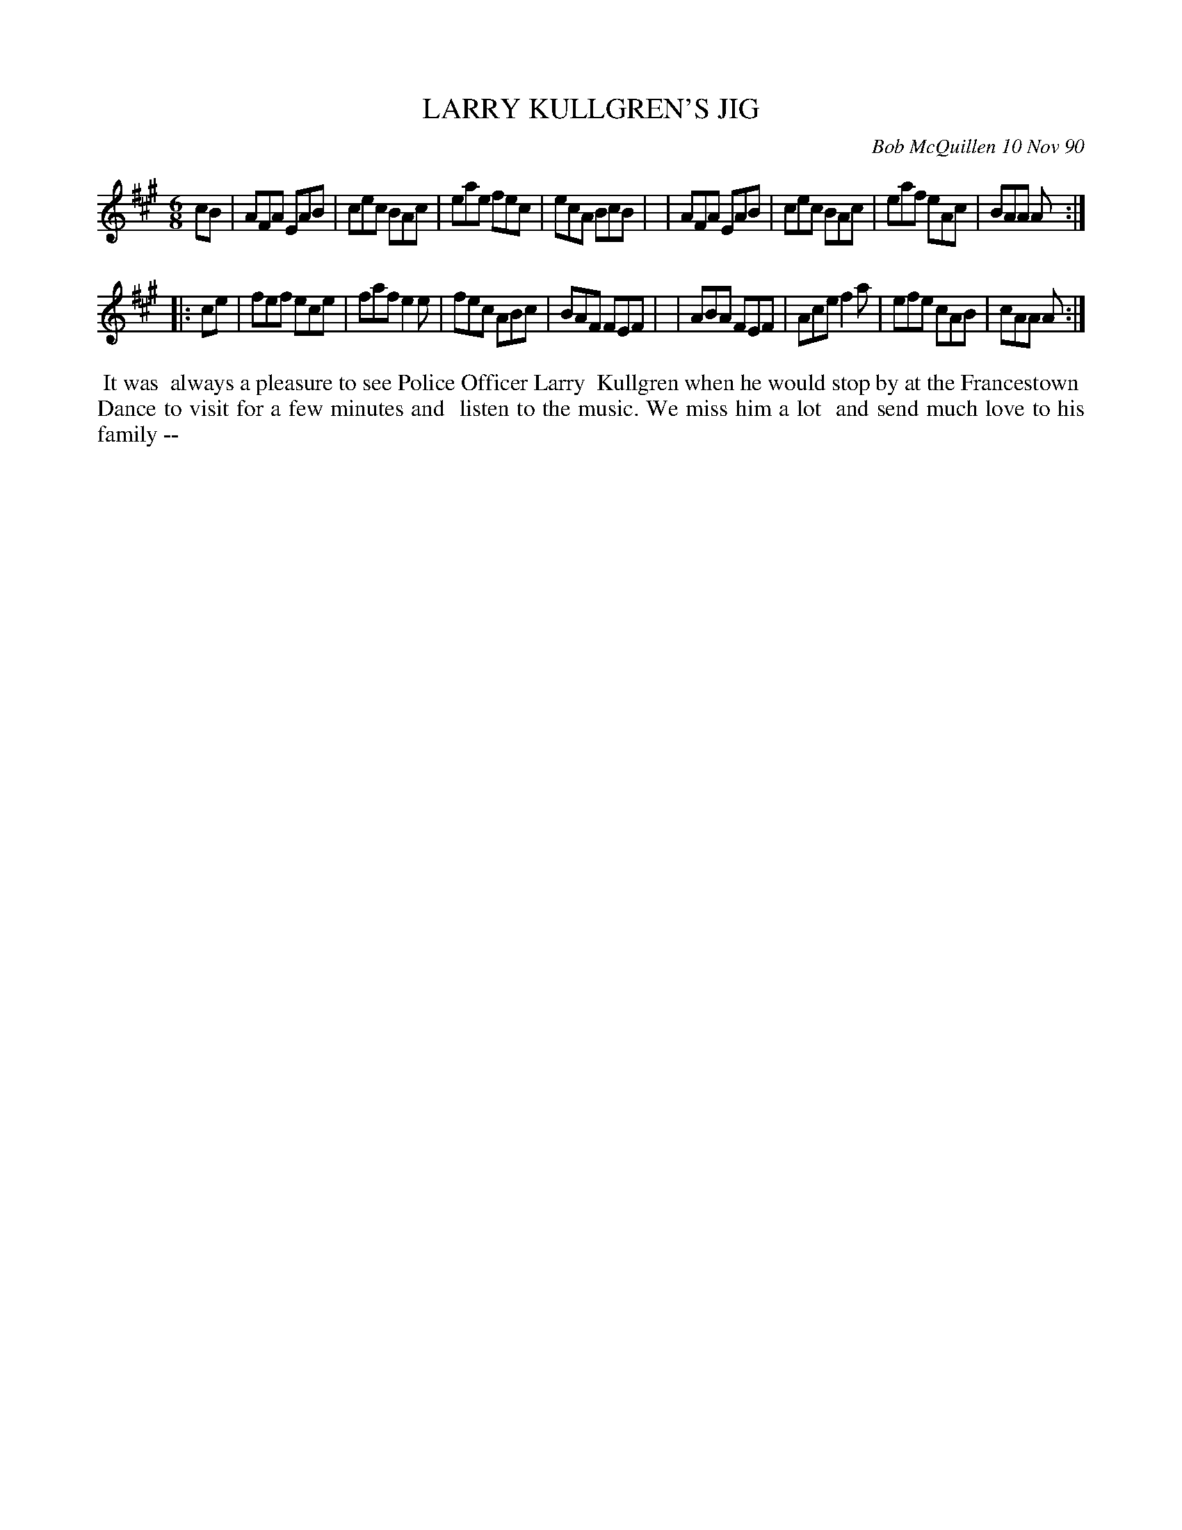 X: 08063
T: LARRY KULLGREN'S JIG
C: Bob McQuillen 10 Nov 90
B: Bob's Note Book 8 #63
%R: jig
Z: 2021 John Chambers <jc:trillian.mit.edu>
M: 6/8
L: 1/8
K: A
cB \
| AFA EAB | cec BAc | eae fec | ecA BcB |\
| AFA EAB | cec BAc | eaf eAc | BAA A :|
|: ce \
| fef ece | faf e2e | fec ABc | BAF FEF |\
| ABA FEF | Ace f2a | efe cAB | cAA A :|
%%begintext align
%% It was
%% always a pleasure to see Police Officer Larry
%% Kullgren when he would stop by at the Francestown
%% Dance to visit for a few minutes and
%% listen to the music. We miss him a lot
%% and send much love to his family --
%%endtext
